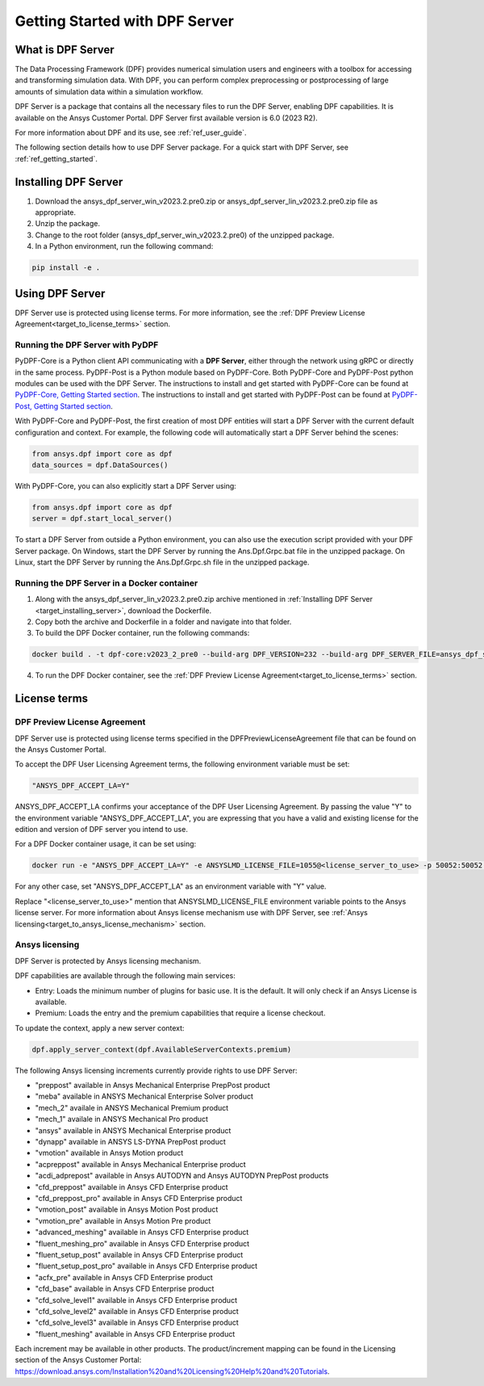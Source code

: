 .. _ref_getting_started_with_dpf_server:

===============================
Getting Started with DPF Server
===============================

What is DPF Server
------------------

The Data Processing Framework (DPF) provides numerical simulation users and engineers with a toolbox for accessing and transforming 
simulation data. With DPF, you can perform complex preprocessing or postprocessing of large amounts of simulation data within a 
simulation workflow.

DPF Server is a package that contains all the necessary files to run the DPF Server, enabling DPF capabilities. It is available 
on the Ansys Customer Portal. DPF Server first available version is 6.0 (2023 R2).

For more information about DPF and its use, see :ref:`ref_user_guide`. 

The following section details how to use DPF Server package. For a quick start with DPF Server, see :ref:`ref_getting_started`. 

Installing DPF Server
---------------------

.. _target_installing_server:

#. Download the ansys_dpf_server_win_v2023.2.pre0.zip or ansys_dpf_server_lin_v2023.2.pre0.zip file as appropriate.
#. Unzip the package.
#. Change to the root folder (ansys_dpf_server_win_v2023.2.pre0) of the unzipped package. 
#. In a Python environment, run the following command:

.. code::

    pip install -e . 

Using DPF Server
----------------

DPF Server use is protected using license terms. For more information, see the :ref:`DPF Preview License Agreement<target_to_license_terms>` section.

Running the DPF Server with PyDPF
~~~~~~~~~~~~~~~~~~~~~~~~~~~~~~~~~

PyDPF-Core is a Python client API communicating with a **DPF Server**, either
through the network using gRPC or directly in the same process. PyDPF-Post is a Python
module based on PyDPF-Core. 
Both PyDPF-Core and PyDPF-Post python modules can be used with the DPF Server. The instructions to install and get started with PyDPF-Core 
can be found at `PyDPF-Core, Getting Started section <https://dpf.docs.pyansys.com/getting_started/install.html>`_. The instructions to install and get
started with PyDPF-Post can be found at `PyDPF-Post, Getting Started section <https://post.docs.pyansys.com/getting_started/install.html>`_.

With PyDPF-Core and PyDPF-Post, the first creation of most DPF entities will start a DPF Server with the current default configuration and context.
For example, the following code will automatically start a DPF Server behind the scenes:

.. code::

    from ansys.dpf import core as dpf
    data_sources = dpf.DataSources()

With PyDPF-Core, you can also explicitly start a DPF Server using:

.. code::

    from ansys.dpf import core as dpf
    server = dpf.start_local_server()

To start a DPF Server from outside a Python environment, you can also use the execution script provided with your DPF Server package.
On Windows, start the DPF Server by running the Ans.Dpf.Grpc.bat file in the unzipped package.
On Linux, start the DPF Server by running the Ans.Dpf.Grpc.sh file in the unzipped package.

Running the DPF Server in a Docker container
~~~~~~~~~~~~~~~~~~~~~~~~~~~~~~~~~~~~~~~~~~~~

1. Along with the ansys_dpf_server_lin_v2023.2.pre0.zip archive mentioned in :ref:`Installing DPF Server <target_installing_server>`, download the Dockerfile.
2. Copy both the archive and Dockerfile in a folder and navigate into that folder.
3. To build the DPF Docker container, run the following commands:

.. code::

    docker build . -t dpf-core:v2023_2_pre0 --build-arg DPF_VERSION=232 --build-arg DPF_SERVER_FILE=ansys_dpf_server_lin_v2023.2.pre0.zip

4. To run the DPF Docker container, see the :ref:`DPF Preview License Agreement<target_to_license_terms>` section.

License terms
-------------

.. _target_to_license_terms:

DPF Preview License Agreement 
~~~~~~~~~~~~~~~~~~~~~~~~~~~~~

DPF Server use is protected using license terms specified in the DPFPreviewLicenseAgreement file that 
can be found on the Ansys Customer Portal.

To accept the DPF User Licensing Agreement terms, the following environment variable must be set: 

.. code::

    "ANSYS_DPF_ACCEPT_LA=Y"

ANSYS_DPF_ACCEPT_LA confirms your acceptance of the DPF User Licensing Agreement. By passing the value "Y" to the environment variable 
"ANSYS_DPF_ACCEPT_LA", you are expressing that you have a valid and existing license for the edition and version of DPF server you intend to use.

For a DPF Docker container usage, it can be set using:

.. code::

    docker run -e "ANSYS_DPF_ACCEPT_LA=Y" -e ANSYSLMD_LICENSE_FILE=1055@<license_server_to_use> -p 50052:50052 -e DOCKER_SERVER_PORT=50052 --expose=50052 dpf-core:v2023_2_pre0

For any other case, set "ANSYS_DPF_ACCEPT_LA" as an environment variable with "Y" value.

Replace "<license_server_to_use>" mention that ANSYSLMD_LICENSE_FILE environment variable points to the Ansys license server.
For more information about Ansys license mechanism use with DPF Server, see :ref:`Ansys licensing<target_to_ansys_license_mechanism>` section.


.. _target_to_ansys_license_mechanism:

Ansys licensing
~~~~~~~~~~~~~~~

DPF Server is protected by Ansys licensing mechanism.

DPF capabilities are available through the following main services: 

- Entry: Loads the minimum number of plugins for basic use. It is the default. It will only check if an Ansys License is available. 
- Premium: Loads the entry and the premium capabilities that require a license checkout. 

To update the context, apply a new server context:

.. code::

    dpf.apply_server_context(dpf.AvailableServerContexts.premium)

The following Ansys licensing increments currently provide rights to use DPF Server: 

- "preppost" available in Ansys Mechanical Enterprise PrepPost product
- "meba" available in ANSYS Mechanical Enterprise Solver product
- "mech_2" availale in ANSYS Mechanical Premium product
- "mech_1" availale in ANSYS Mechanical Pro product
- "ansys" available in ANSYS Mechanical Enterprise product
- "dynapp" available in ANSYS LS-DYNA PrepPost product
- "vmotion" available in Ansys Motion product
- "acpreppost" available in Ansys Mechanical Enterprise product
- "acdi_adprepost" available in Ansys AUTODYN and Ansys AUTODYN PrepPost products
- "cfd_preppost" available in Ansys CFD Enterprise product
- "cfd_preppost_pro" available in Ansys CFD Enterprise product
- "vmotion_post" available in Ansys Motion Post product
- "vmotion_pre" available in Ansys Motion Pre product
- "advanced_meshing" available in Ansys CFD Enterprise product
- "fluent_meshing_pro" available in Ansys CFD Enterprise product
- "fluent_setup_post" available in Ansys CFD Enterprise product
- "fluent_setup_post_pro" available in Ansys CFD Enterprise product
- "acfx_pre" available in Ansys CFD Enterprise product
- "cfd_base" available in Ansys CFD Enterprise product
- "cfd_solve_level1" available in Ansys CFD Enterprise product
- "cfd_solve_level2" available in Ansys CFD Enterprise product
- "cfd_solve_level3" available in Ansys CFD Enterprise product
- "fluent_meshing" available in Ansys CFD Enterprise product

Each increment may be available in other products. The product/increment mapping can be found in the Licensing section of the Ansys Customer Portal:
`<https://download.ansys.com/Installation%20and%20Licensing%20Help%20and%20Tutorials>`_. 